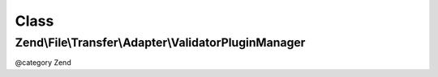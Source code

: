 .. File/Transfer/Adapter/ValidatorPluginManager.php generated using docpx on 01/30/13 03:02pm


Class
*****

Zend\\File\\Transfer\\Adapter\\ValidatorPluginManager
=====================================================

@category   Zend

